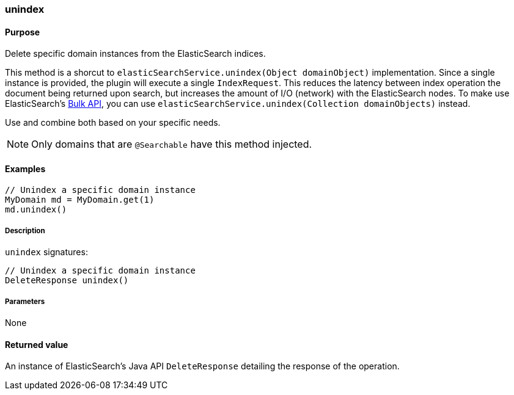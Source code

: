 [[unindex]]
=== unindex

#### Purpose

Delete specific domain instances from the ElasticSearch indices.

This method is a shorcut to `elasticSearchService.unindex(Object domainObject)` implementation. Since a single instance is provided, the plugin will execute a single `IndexRequest`. This reduces the latency between index operation the document being returned upon search, but increases the amount of I/O (network) with the ElasticSearch nodes.
To make use ElasticSearch's https://www.elastic.co/guide/en/elasticsearch/client/java-api/current/java-docs-bulk.html[Bulk API], you can use `elasticSearchService.unindex(Collection domainObjects)` instead.

Use and combine both based on your specific needs.

[NOTE]
====
Only domains that are `@Searchable` have this method injected.
====

#### Examples

[source, groovy]
----
// Unindex a specific domain instance
MyDomain md = MyDomain.get(1)
md.unindex()

----

##### Description

`unindex` signatures:

[source, groovy]
----
// Unindex a specific domain instance
DeleteResponse unindex()
----

##### Parameters

None

#### Returned value

An instance of ElasticSearch's Java API `DeleteResponse` detailing the response of the operation.


